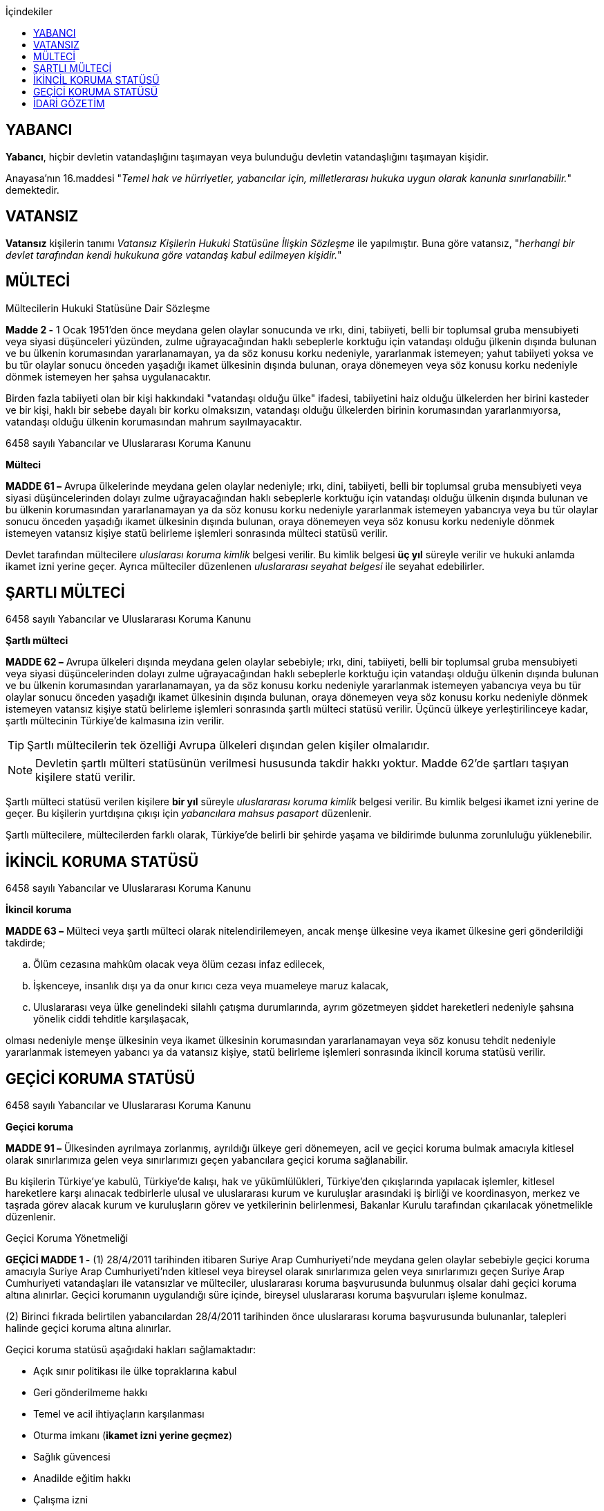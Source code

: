 :icons: font
:toc:
:toc-title: İçindekiler

== YABANCI

*Yabancı*, hiçbir devletin vatandaşlığını taşımayan veya bulunduğu devletin
vatandaşlığını taşımayan kişidir.

Anayasa'nın 16.maddesi "_Temel hak ve hürriyetler, yabancılar için,
milletlerarası hukuka uygun olarak kanunla sınırlanabilir._" demektedir.

== VATANSIZ

*Vatansız* kişilerin tanımı _Vatansız Kişilerin Hukuki Statüsüne İlişkin
Sözleşme_ ile yapılmıştır. Buna göre vatansız, "_herhangi bir devlet tarafından
kendi hukukuna göre vatandaş kabul edilmeyen kişidir._"

== MÜLTECİ

[caption=""]
.Mültecilerin Hukuki Statüsüne Dair Sözleşme
====
*Madde 2 -* [.line-through]#1 Ocak 1951'den önce# meydana gelen olaylar
sonucunda ve ırkı, dini, tabiiyeti, belli bir toplumsal gruba mensubiyeti veya
siyasi düşünceleri yüzünden, zulme uğrayacağından haklı sebeplerle korktuğu
için vatandaşı olduğu  ̧ülkenin dışında bulunan ve bu ülkenin korumasından
yararlanamayan, ya da söz konusu korku nedeniyle, yararlanmak istemeyen; yahut
tabiiyeti yoksa ve bu tür olaylar sonucu önceden yaşadığı ikamet ülkesinin
dışında bulunan, oraya dönemeyen veya söz konusu korku nedeniyle dönmek
istemeyen her şahsa uygulanacaktır.

Birden fazla tabiiyeti olan bir kişi hakkındaki "vatandaşı olduğu ülke"
ifadesi, tabiiyetini haiz olduğu ülkelerden her birini kasteder ve bir kişi,
haklı bir sebebe dayalı bir korku olmaksızın, vatandaşı olduğu ülkelerden
birinin korumasından yararlanmıyorsa, vatandaşı olduğu ülkenin korumasından
mahrum sayılmayacaktır.
====

[caption=""]
.6458 sayılı Yabancılar ve Uluslararası Koruma Kanunu
====
*Mülteci*

*MADDE 61 –* Avrupa ülkelerinde meydana gelen olaylar nedeniyle; ırkı, dini,
tabiiyeti, belli bir toplumsal gruba mensubiyeti veya siyasi düşüncelerinden
dolayı zulme uğrayacağından haklı sebeplerle korktuğu için vatandaşı olduğu
ülkenin dışında bulunan ve bu ülkenin korumasından yararlanamayan ya da söz
konusu korku nedeniyle yararlanmak istemeyen yabancıya veya bu tür olaylar
sonucu önceden yaşadığı ikamet ülkesinin dışında bulunan, oraya dönemeyen veya
söz konusu korku nedeniyle dönmek istemeyen vatansız kişiye statü belirleme
işlemleri sonrasında mülteci statüsü verilir.
====

Devlet tarafından mültecilere _uluslarası koruma kimlik_ belgesi verilir. Bu
kimlik belgesi *üç yıl* süreyle verilir ve hukuki anlamda ikamet izni yerine
geçer. Ayrıca mülteciler düzenlenen _uluslararası seyahat belgesi_ ile seyahat
edebilirler.

== ŞARTLI MÜLTECİ

[caption=""]
.6458 sayılı Yabancılar ve Uluslararası Koruma Kanunu
====
*Şartlı mülteci*

*MADDE 62 –* Avrupa ülkeleri dışında meydana gelen olaylar sebebiyle; ırkı,
dini, tabiiyeti, belli bir toplumsal gruba mensubiyeti veya siyasi
düşüncelerinden dolayı zulme uğrayacağından haklı sebeplerle korktuğu için
vatandaşı olduğu ülkenin dışında bulunan ve bu ülkenin korumasından
yararlanamayan, ya da söz konusu korku nedeniyle yararlanmak istemeyen
yabancıya veya bu tür olaylar sonucu önceden yaşadığı ikamet ülkesinin dışında
bulunan, oraya dönemeyen veya söz konusu korku nedeniyle dönmek istemeyen
vatansız kişiye statü belirleme işlemleri sonrasında şartlı mülteci statüsü
verilir. Üçüncü ülkeye yerleştirilinceye kadar, şartlı mültecinin Türkiye’de
kalmasına izin verilir.
====

TIP: Şartlı mültecilerin tek özelliği Avrupa ülkeleri dışından gelen kişiler
olmalarıdır.

NOTE: Devletin şartlı mülteri statüsünün verilmesi hususunda takdir hakkı
yoktur. Madde 62'de şartları taşıyan kişilere statü verilir.

Şartlı mülteci statüsü verilen kişilere *bir yıl* süreyle _uluslararası koruma
kimlik_ belgesi verilir. Bu kimlik belgesi ikamet izni yerine de geçer. Bu
kişilerin yurtdışına çıkışı için _yabancılara mahsus pasaport_ düzenlenir.

Şartlı mültecilere, mültecilerden farklı olarak, Türkiye'de belirli bir şehirde
yaşama ve bildirimde bulunma zorunluluğu yüklenebilir.

== İKİNCİL KORUMA STATÜSÜ

[caption=""]
.6458 sayılı Yabancılar ve Uluslararası Koruma Kanunu
====
*İkincil koruma*

*MADDE 63 –* Mülteci veya şartlı mülteci olarak nitelendirilemeyen, ancak menşe
ülkesine veya ikamet ülkesine geri gönderildiği takdirde;

.. Ölüm cezasına mahkûm olacak veya ölüm cezası infaz edilecek,
.. İşkenceye, insanlık dışı ya da onur kırıcı ceza veya muameleye maruz kalacak,
.. Uluslararası veya ülke genelindeki silahlı çatışma durumlarında, ayrım
gözetmeyen şiddet hareketleri nedeniyle şahsına yönelik ciddi tehditle
karşılaşacak,

olması nedeniyle menşe ülkesinin veya ikamet ülkesinin korumasından
yararlanamayan veya söz konusu tehdit nedeniyle yararlanmak istemeyen yabancı
ya da vatansız kişiye, statü belirleme işlemleri sonrasında ikincil koruma
statüsü verilir.
====

== GEÇİCİ KORUMA STATÜSÜ

[caption=""]
.6458 sayılı Yabancılar ve Uluslararası Koruma Kanunu
====
*Geçici koruma*

*MADDE 91 –* Ülkesinden ayrılmaya zorlanmış, ayrıldığı ülkeye geri dönemeyen,
acil ve geçici koruma bulmak amacıyla kitlesel olarak sınırlarımıza gelen veya
sınırlarımızı geçen yabancılara geçici koruma sağlanabilir.

Bu kişilerin Türkiye’ye kabulü, Türkiye’de kalışı, hak ve yükümlülükleri,
Türkiye’den çıkışlarında yapılacak işlemler, kitlesel hareketlere karşı
alınacak tedbirlerle ulusal ve uluslararası kurum ve kuruluşlar arasındaki iş
birliği ve koordinasyon, merkez ve taşrada görev alacak kurum ve kuruluşların
görev ve yetkilerinin belirlenmesi, Bakanlar Kurulu tarafından çıkarılacak
yönetmelikle düzenlenir.
====

[caption=""]
.Geçici Koruma Yönetmeliği
====
*GEÇİCİ MADDE 1 -* (1) 28/4/2011 tarihinden itibaren Suriye Arap
Cumhuriyeti’nde meydana gelen olaylar sebebiyle geçici koruma amacıyla Suriye
Arap Cumhuriyeti’nden kitlesel veya bireysel olarak sınırlarımıza gelen veya
sınırlarımızı geçen Suriye Arap Cumhuriyeti vatandaşları ile vatansızlar ve
mülteciler, uluslararası koruma başvurusunda bulunmuş olsalar dahi geçici
koruma altına alınırlar. Geçici korumanın uygulandığı süre içinde, bireysel
uluslararası koruma başvuruları işleme konulmaz.

(2) Birinci fıkrada belirtilen yabancılardan 28/4/2011 tarihinden önce
uluslararası koruma başvurusunda bulunanlar, talepleri halinde geçici koruma
altına alınırlar.
====

Geçici koruma statüsü aşağıdaki hakları sağlamaktadır:

* Açık sınır politikası ile ülke topraklarına kabul
* Geri gönderilmeme hakkı
* Temel ve acil ihtiyaçların karşılanması
* Oturma imkanı (*ikamet izni yerine geçmez*)
* Sağlık güvencesi
* Anadilde eğitim hakkı
* Çalışma izni
* İdari mercilerin işlemlerine karşı itiraz hakkı
* Avukat edinme hakkı

[caption=""]
.Geçici Koruma Yönetmeliği
====
*Geçici koruma kapsamına alınmayacak yabancılar*

*MADDE 8 -* Aşağıdaki hallerde, yabancı geçici korumadan yararlandırılmaz,
yararlandırılmışsa geçici koruması iptal edilir.

.. Mültecilerin Hukuki Durumuna Dair 1967 Protokolüyle değişik 28/7/1951
tarihli Mültecilerin Hukuki Durumuna Dair Sözleşmenin 1 inci maddesinin (F)
fıkrasında belirtilen fiillerden suçlu olduğuna dair ciddi kanaat bulunanlar.
+
.Mültecilerin Hukuki Durumuna Dair Sözleşme
----
MADDE 1

F. Bu Sözleşme hükümleri:

 a. Bunlara mütedair milletlerarası vesikalarda tarif edildiği manada barışa
 karşı bir suç, bir harb suçu veya insanlığa karşı bir suç işlediği;

 b. Mülteci sıfatıyla kabul edildiği memlekete ilticadan evvel iltica memleketi
 dışında ağır bir genel suç işlediği;

 c. Birleşmiş Milletlerin gaye ve prensiplerine aykırı fiillerden suçlu olduğu
 hususunda;

Ciddi kannat mevcut olan bir şahıs hakkında tatbik edilemez.
----
.. Türkiye dışında hangi saikle olursa olsun zalimce eylemler yaptığını
düşündürecek nedenleri bulunanlar.
.. Bu fıkranın (a) ve (b) bentlerinde belirtilen suç ya da fiillerin
işlenmesine iştirak eden veya bu fiillerin işlenmesini tahrik edenler.
.. Ülkesinde silahlı çatışmaya katılmış olduğu halde bu faaliyetlerini kalıcı
olarak sonlandırmayanlar.
.. Terör eylemlerinde bulunduğu veya planladığı ya da bu eylemlere iştirak
ettiği tespit edilenler.
.. Ciddi bir suçtan mahkûm olarak topluma karşı tehdit oluşturabileceği
değerlendirilenler ile milli güvenlik, kamu düzeni veya kamu güvenliği
açısından tehlike oluşturduğu değerlendirilenler.
.. Türkiye’de işlenmesi hâlinde hapis cezası verilmesini gerektiren suç veya
suçları daha önce işleyen ve bu suçun cezasını çekmemek için menşe veya ikamet
ülkesini terk edenler.
.. Uluslararası mahkemelerce hakkında insanlık suçu işlediğine dair karar
verilmiş kişiler.
.. 5237 sayılı Türk Ceza Kanunu'nun Devlet Sırlarına Karşı Suçlar ile Casusluk
Suçlarından birini işleyenler
====

[caption=""]
.Geçici Koruma Yönetmeliği
====
*Geçici koruma uygulamasının sona ermesi*

*MADDE 11 -* Bakanlık, geçici korumanın sona erdirilmesi için Bakanlar
Kuruluna teklifte bulunabilir. Geçici koruma, Bakanlar Kurulu kararıyla
sonlandırılır.

Bakanlar Kurulu, sonlandırma kararıyla birlikte;

.. Geçici korumayı tamamen durdurarak geçici korunanların ülkelerine dönmesine,
.. Geçici korunanlara, koşullarını taşıdıkları statünün toplu olarak
verilmesine ya da uluslararası koruma başvurusunda bulunanların başvurularının
bireysel olarak değerlendirilmesine,
.. Geçici korunanların, Kanun kapsamında belirlenecek koşullarda Türkiye’de
kalmalarına izin verilmesine,

karar verebilir.
====

[caption=""]
.Geçici Koruma Yönetmeliği
====
*Geçici korumanın bireysel olarak sona ermesi veya iptali*

*MADDE 12 -* Geçici korunanların;

.. Kendi isteğiyle Türkiye’den ayrılması,
.. Üçüncü bir ülkenin korumasından faydalanması,
.. Üçüncü bir ülkeye insani nedenler veya yeniden yerleştirme kapsamında kabul
edilmesi ya da üçüncü bir ülkeye çıkış yapması,
.. Ölmesi,

hallerinde geçici koruma bireysel olarak sona erer.

8 inci maddenin birinci fıkrası kapsamında yer alanların geçici korumanın
kapsamı dışında tutulması gerektiğinin sonradan anlaşılması halinde geçici
koruma, Genel Müdürlük veya valilikler tarafından iptal edilir.
====

== İDARİ GÖZETİM

Kişiler uluslararası koruma statüsüne başvurmalarına veya bu statüye
alınmalarına rağmen idare, idari gözetim altına alarak kişinin hürriyet hakkını
kısıtlayabilir.

Başvuru sahiplerinin idari gözetim altına alınması istisnai bir işlemdir.
Başvuru sahibi sadece aşağıdaki hâllerde idari gözetim altına alınabilir:

.. Kimlik veya vatandaşlık bilgilerinin doğruluğuyla ilgili ciddi şüphe varsa,
bu bilgilerinin tespiti amacıyla
.. Sınır kapılarında usulüne aykırı surette ülkeye girmekten alıkonulması
amacıyla
.. İdari gözetim altına alınmaması durumunda başvurusuna temel oluşturan
unsurların belirlenemeyecek olması hâlinde
.. Kamu düzeni veya kamu güvenliği açısından ciddi tehlike oluşturması hâlinde

İdari gözetimin gerekip gerekmediği bireysel olarak değerlendirilir. İkinci
fıkrada belirtilen hâllerde; idari gözetim altına alınmadan önce, 71 inci
maddede belirtilen ikamet zorunluluğu ve bildirim yükümlülüğünün yeterli olup
olmayacağı öncelikle değerlendirilir. Valilik, idari gözetim yerine başka
usuller belirleyebilir. Bu tedbirler yeterli olmadığı takdirde, idari gözetim
uygulanır.

IMPORTANT: Başvuru sahipleri, sadece uluslararası koruma başvurusunda
bulunmalarından dolayı idari gözetim altına alınamaz.

İdari gözetim kararı, idari gözetim altına alınma gerekçelerini ve gözetimin
süresini içerecek şekilde idari gözetim altına alınan kişiye veya yasal
temsilcisine ya da avukatına yazılı olarak tebliğ edilir. İdari gözetim altına
alınan kişi bir avukat tarafından temsil edilmiyorsa kararın sonucu ve itiraz
usulleri hakkında kendisi veya yasal temsilcisi bilgilendirilir.

*Başvuru sahibinin idari gözetim süresi otuz günü geçemez*. İdari gözetim altına
alınan kişilerin işlemleri en kısa sürede tamamlanır. İdari gözetim, şartları
ortadan kalktığı takdirde derhâl sonlandırılır.

İdari gözetimin her aşamasında, kararı alan makam tarafından, idari gözetim
sonlandırılarak, 71 inci maddede belirtilen yükümlülüklerin veya başka
tedbirlerin yerine getirilmesi istenebilir.

[caption=""]
.6458 sayılı Yabancılar ve Uluslararası Koruma Kanunu
====
*İkamet zorunluluğu ve bildirim yükümlülüğü*

*MADDE 71 –* Başvuru sahibine, kendisine gösterilen kabul ve barınma
merkezinde, belirli bir yerde veya ilde ikamet etme zorunluluğu ile istenilen
şekil ve sürelerde bildirimde bulunma gibi idari yükümlülükler getirilebilir.

Başvuru sahibi, adres kayıt sistemine kayıt yaptırmak ve ikamet adresini
valiliğe bildirmekle yükümlüdür.
====

İdari gözetim altına alınan kişi veya yasal temsilcisi ya da avukatı, idari
gözetime karşı *sulh ceza hâkimine* başvurabilir. Başvuru idari gözetimi
durdurmaz. Dilekçenin idareye verilmesi hâlinde, dilekçe yetkili sulh ceza
hâkimine derhâl ulaştırılır. *Sulh ceza hâkimi incelemeyi beş gün içinde
sonuçlandırır*. *Sulh ceza hâkiminin kararı kesindir*. İdari gözetim altına
alınan kişi veya yasal temsilcisi ya da avukatı, idari gözetim şartlarının
ortadan kalktığı veya değiştiği iddiasıyla yeniden sulh ceza hâkimine
başvurabilir.

CAUTION: Sulh ceza hakiminin kararına karşı yalnızca Anayasa Mahkemesi'ne
bireysel başvuru yapılabilir.
